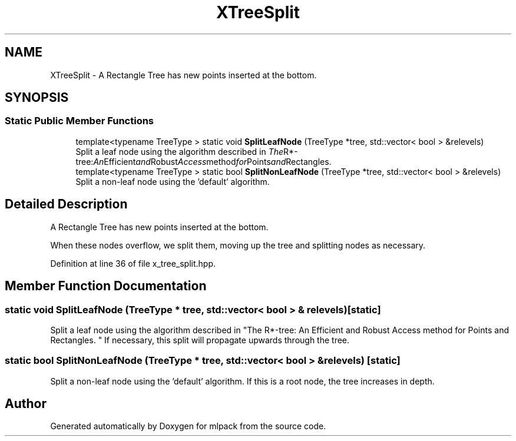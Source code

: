 .TH "XTreeSplit" 3 "Thu Jun 24 2021" "Version 3.4.2" "mlpack" \" -*- nroff -*-
.ad l
.nh
.SH NAME
XTreeSplit \- A Rectangle Tree has new points inserted at the bottom\&.  

.SH SYNOPSIS
.br
.PP
.SS "Static Public Member Functions"

.in +1c
.ti -1c
.RI "template<typename TreeType > static void \fBSplitLeafNode\fP (TreeType *tree, std::vector< bool > &relevels)"
.br
.RI "Split a leaf node using the algorithm described in "The R*-tree: An Efficient and Robust Access method for Points and Rectangles\&. "
.ti -1c
.RI "template<typename TreeType > static bool \fBSplitNonLeafNode\fP (TreeType *tree, std::vector< bool > &relevels)"
.br
.RI "Split a non-leaf node using the 'default' algorithm\&. "
.in -1c
.SH "Detailed Description"
.PP 
A Rectangle Tree has new points inserted at the bottom\&. 

When these nodes overflow, we split them, moving up the tree and splitting nodes as necessary\&. 
.PP
Definition at line 36 of file x_tree_split\&.hpp\&.
.SH "Member Function Documentation"
.PP 
.SS "static void SplitLeafNode (TreeType * tree, std::vector< bool > & relevels)\fC [static]\fP"

.PP
Split a leaf node using the algorithm described in "The R*-tree: An Efficient and Robust Access method for Points and Rectangles\&. " If necessary, this split will propagate upwards through the tree\&. 
.SS "static bool SplitNonLeafNode (TreeType * tree, std::vector< bool > & relevels)\fC [static]\fP"

.PP
Split a non-leaf node using the 'default' algorithm\&. If this is a root node, the tree increases in depth\&. 

.SH "Author"
.PP 
Generated automatically by Doxygen for mlpack from the source code\&.
